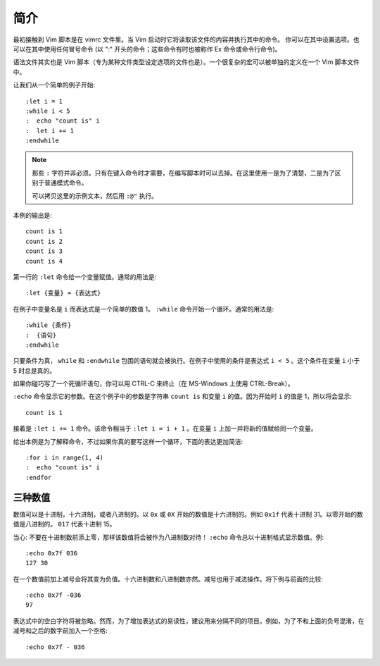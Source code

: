 简介
########################

最初接触到 Vim 脚本是在 vimrc 文件里。当 Vim 启动时它将读取该文件的内容并执行其中的命令。
你可以在其中设置选项。也可以在其中使用任何冒号命令 (以 ":" 开头的命令；这些命令有时也被称作 Ex 命令或命令行命令)。

语法文件其实也是 Vim 脚本（专为某种文件类型设定选项的文件也是）。一个很复杂的宏可以被单独的定义在一个 Vim 脚本文件中。

让我们从一个简单的例子开始:

.. highlight:: none

::

    :let i = 1
    :while i < 5
    :  echo "count is" i
    :  let i += 1
    :endwhile

.. note::

    那些 ``:`` 字符并非必须。只有在键入命令时才需要，在编写脚本时可以去掉。在这里使用一是为了清楚，二是为了区别于普通模式命令。

    可以拷贝这里的示例文本，然后用 ``:@"`` 执行。

本例的输出是:

::

    count is 1
    count is 2
    count is 3
    count is 4

第一行的 ``:let`` 命令给一个变量赋值。通常的用法是:

::

    :let {变量} = {表达式}

在例子中变量名是 ``i`` 而表达式是一个简单的数值 1。 ``:while`` 命令开始一个循环。通常的用法是:

::

    :while {条件}
    :  {语句}
    :endwhile

只要条件为真， ``while`` 和 ``:endwhile`` 包围的语句就会被执行。在例子中使用的条件是表达式 ``i < 5`` 。这个条件在变量 ``i`` 小于 5 时总是真的。

如果你碰巧写了一个死循环语句，你可以用 CTRL-C 来终止（在 MS-Windows 上使用 CTRL-Break）。

``:echo`` 命令显示它的参数。在这个例子中的参数是字符串 ``count is`` 和变量 ``i`` 的值。因为开始时 ``i`` 的值是 1，所以将会显示:

::

    count is 1

接着是 ``:let i += 1`` 命令。该命令相当于 ``:let i = i + 1`` 。在变量 ``i`` 上加一并将新的值赋给同一个变量。

给出本例是为了解释命令，不过如果你真的要写这样一个循环，下面的表达更加简洁:

::

    :for i in range(1, 4)
    :  echo "count is" i
    :endfor


三种数值
************************

数值可以是十进制，十六进制，或者八进制的。以 ``0x`` 或 ``0X`` 开始的数值是十六进制的。例如 ``0x1f`` 代表十进制 31。以零开始的数值是八进制的。 ``017`` 代表十进制 15。

当心: 不要在十进制数前添上零，那样该数值将会被作为八进制数对待！ ``:echo`` 命令总以十进制格式显示数值。例:

::

    :echo 0x7f 036
    127 30

在一个数值前加上减号会将其变为负值。十六进制数和八进制数亦然。减号也用于减法操作。将下例与前面的比较:

::

    :echo 0x7f -036
    97

表达式中的空白字符将被忽略。然而，为了增加表达式的易读性，建议用来分隔不同的项目。例如，为了不和上面的负号混淆，在减号和之后的数字前加入一个空格:

::

    :echo 0x7f - 036
